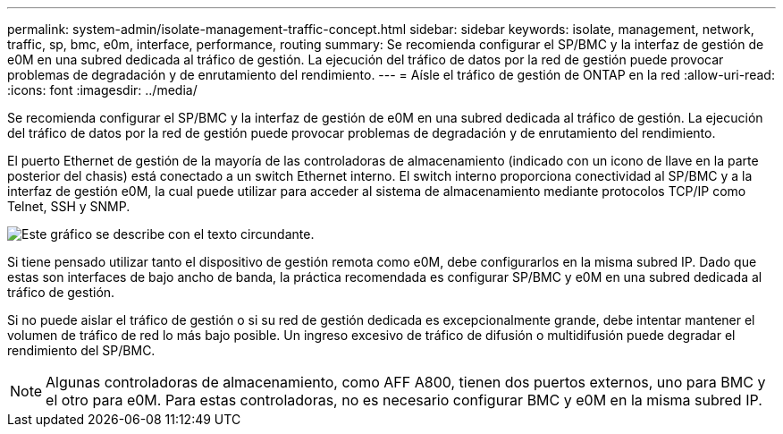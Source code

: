---
permalink: system-admin/isolate-management-traffic-concept.html 
sidebar: sidebar 
keywords: isolate, management, network, traffic, sp, bmc, e0m, interface, performance, routing 
summary: Se recomienda configurar el SP/BMC y la interfaz de gestión de e0M en una subred dedicada al tráfico de gestión. La ejecución del tráfico de datos por la red de gestión puede provocar problemas de degradación y de enrutamiento del rendimiento. 
---
= Aísle el tráfico de gestión de ONTAP en la red
:allow-uri-read: 
:icons: font
:imagesdir: ../media/


[role="lead"]
Se recomienda configurar el SP/BMC y la interfaz de gestión de e0M en una subred dedicada al tráfico de gestión. La ejecución del tráfico de datos por la red de gestión puede provocar problemas de degradación y de enrutamiento del rendimiento.

El puerto Ethernet de gestión de la mayoría de las controladoras de almacenamiento (indicado con un icono de llave en la parte posterior del chasis) está conectado a un switch Ethernet interno. El switch interno proporciona conectividad al SP/BMC y a la interfaz de gestión e0M, la cual puede utilizar para acceder al sistema de almacenamiento mediante protocolos TCP/IP como Telnet, SSH y SNMP.

image:prnt_en_drw_e0m.png["Este gráfico se describe con el texto circundante."]

Si tiene pensado utilizar tanto el dispositivo de gestión remota como e0M, debe configurarlos en la misma subred IP. Dado que estas son interfaces de bajo ancho de banda, la práctica recomendada es configurar SP/BMC y e0M en una subred dedicada al tráfico de gestión.

Si no puede aislar el tráfico de gestión o si su red de gestión dedicada es excepcionalmente grande, debe intentar mantener el volumen de tráfico de red lo más bajo posible. Un ingreso excesivo de tráfico de difusión o multidifusión puede degradar el rendimiento del SP/BMC.

[NOTE]
====
Algunas controladoras de almacenamiento, como AFF A800, tienen dos puertos externos, uno para BMC y el otro para e0M. Para estas controladoras, no es necesario configurar BMC y e0M en la misma subred IP.

====